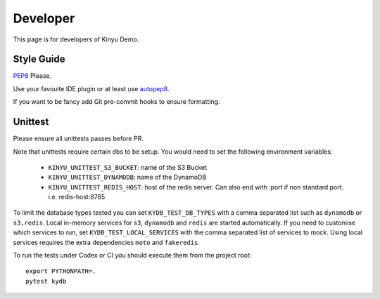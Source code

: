 Developer
=========

This page is for developers of Kinyu Demo.

Style Guide
-----------

`PEP8 <https://www.python.org/dev/peps/pep-0008/>`_ Please.

Use your favouite IDE plugin or at least use `autopep8 <https://github.com/hhatto/autopep8>`_.

If you want to be fancy add Git pre-commit hooks to ensure formatting.


Unittest
--------

Please ensure all unittests passes before PR.

Note that unittests require certain dbs to be setup.
You would need to set the following environment variables:

 * ``KINYU_UNITTEST_S3_BUCKET``: name of the S3 Bucket
 
 * ``KINYU_UNITTEST_DYNAMODB``: name of the DynamoDB
 
 * ``KINYU_UNITTEST_REDIS_HOST``: host of the redis server. Can also end with :port if non standard port. i.e. redis-host:8765

To limit the database types tested you can set ``KYDB_TEST_DB_TYPES`` with a
comma separated list such as ``dynamodb`` or ``s3,redis``.  Local in-memory
services for ``s3``, ``dynamodb`` and ``redis`` are started automatically.  If
you need to customise which services to run, set ``KYDB_TEST_LOCAL_SERVICES``
with the comma separated list of services to mock.  Using local services
requires the extra dependencies ``moto`` and ``fakeredis``.

To run the tests under Codex or CI you should execute them from the project
root::

    export PYTHONPATH=.
    pytest kydb


